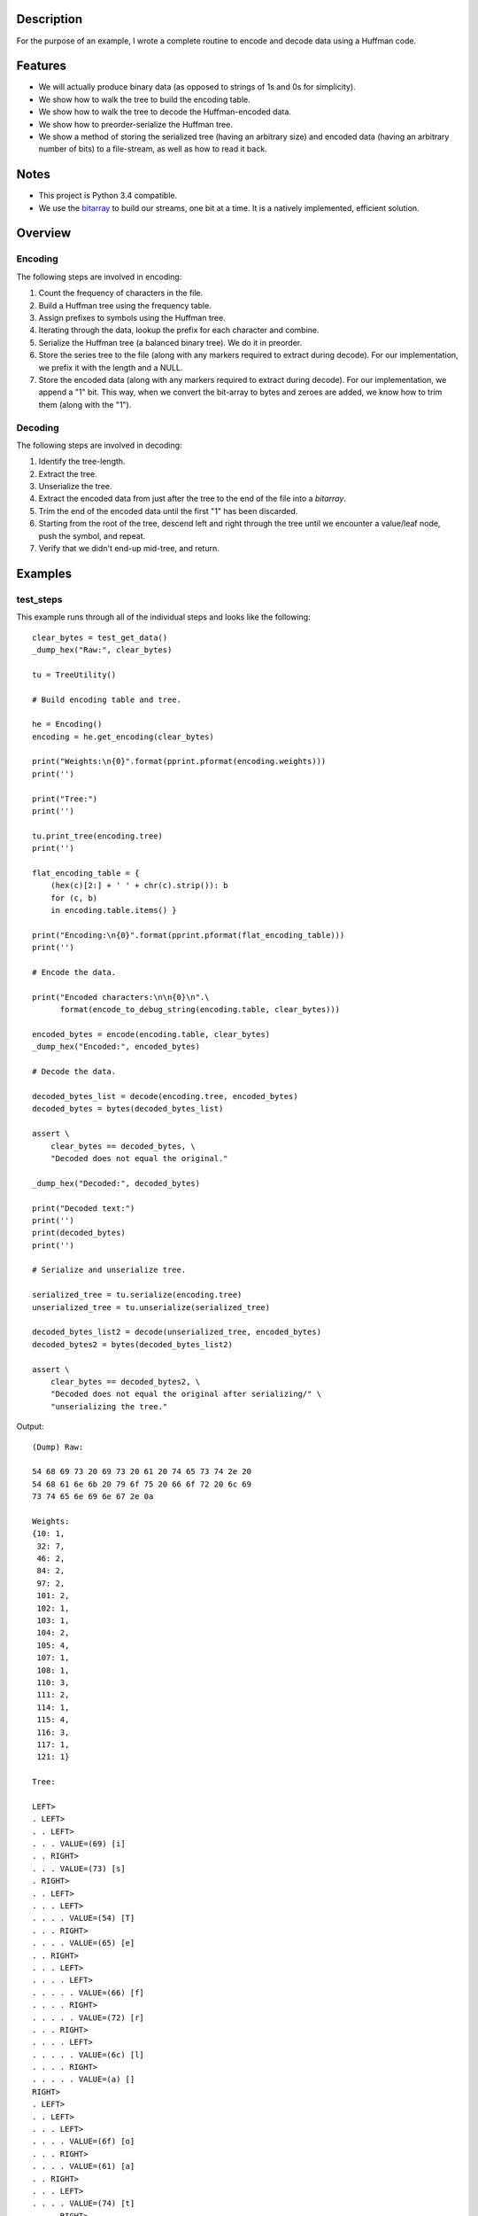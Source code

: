 Description
===========

For the purpose of an example, I wrote a complete routine to encode and decode data using a Huffman code.


Features
========

- We will actually produce binary data (as opposed to strings of 1s and 0s for simplicity).
- We show how to walk the tree to build the encoding table.
- We show how to walk the tree to decode the Huffman-encoded data.
- We show how to preorder-serialize the Huffman tree.
- We show a method of storing the serialized tree (having an arbitrary size) and encoded data (having an arbitrary number of bits) to a file-stream, as well as how to read it back.


Notes
=====

- This project is Python 3.4 compatible.
- We use the `bitarray <https://github.com/ilanschnell/bitarray>`_ to build our streams, one bit at a time. It is a natively implemented, efficient solution.


Overview
========

--------
Encoding
--------

The following steps are involved in encoding:

1. Count the frequency of characters in the file.
2. Build a Huffman tree using the frequency table.
3. Assign prefixes to symbols using the Huffman tree.
4. Iterating through the data, lookup the prefix for each character and combine.
5. Serialize the Huffman tree (a balanced binary tree). We do it in preorder.
6. Store the series tree to the file (along with any markers required to extract during decode). For our implementation, we prefix it with the length and a NULL.
7. Store the encoded data (along with any markers required to extract during decode). For our implementation, we append a "1" bit. This way, when we convert the bit-array to bytes and zeroes are added, we know how to trim them (along with the "1").


--------
Decoding
--------

The following steps are involved in decoding:

1. Identify the tree-length.
2. Extract the tree.
3. Unserialize the tree.
4. Extract the encoded data from just after the tree to the end of the file into a *bitarray*.
5. Trim the end of the encoded data until the first "1" has been discarded.
6. Starting from the root of the tree, descend left and right through the tree until we encounter a value/leaf node, push the symbol, and repeat.
7. Verify that we didn't end-up mid-tree, and return.


Examples
========

----------
test_steps
----------

This example runs through all of the individual steps and looks like the following::

    clear_bytes = test_get_data()
    _dump_hex("Raw:", clear_bytes)

    tu = TreeUtility()

    # Build encoding table and tree.

    he = Encoding()
    encoding = he.get_encoding(clear_bytes)

    print("Weights:\n{0}".format(pprint.pformat(encoding.weights)))
    print('')

    print("Tree:")
    print('')

    tu.print_tree(encoding.tree)
    print('')

    flat_encoding_table = { 
        (hex(c)[2:] + ' ' + chr(c).strip()): b
        for (c, b) 
        in encoding.table.items() }

    print("Encoding:\n{0}".format(pprint.pformat(flat_encoding_table)))
    print('')

    # Encode the data.

    print("Encoded characters:\n\n{0}\n".\
          format(encode_to_debug_string(encoding.table, clear_bytes)))

    encoded_bytes = encode(encoding.table, clear_bytes)
    _dump_hex("Encoded:", encoded_bytes)

    # Decode the data.

    decoded_bytes_list = decode(encoding.tree, encoded_bytes)
    decoded_bytes = bytes(decoded_bytes_list)

    assert \
        clear_bytes == decoded_bytes, \
        "Decoded does not equal the original."

    _dump_hex("Decoded:", decoded_bytes)

    print("Decoded text:")
    print('')
    print(decoded_bytes)
    print('')

    # Serialize and unserialize tree.

    serialized_tree = tu.serialize(encoding.tree)
    unserialized_tree = tu.unserialize(serialized_tree)

    decoded_bytes_list2 = decode(unserialized_tree, encoded_bytes)
    decoded_bytes2 = bytes(decoded_bytes_list2)

    assert \
        clear_bytes == decoded_bytes2, \
        "Decoded does not equal the original after serializing/" \
        "unserializing the tree."

Output::

    (Dump) Raw:

    54 68 69 73 20 69 73 20 61 20 74 65 73 74 2e 20
    54 68 61 6e 6b 20 79 6f 75 20 66 6f 72 20 6c 69
    73 74 65 6e 69 6e 67 2e 0a

    Weights:
    {10: 1,
     32: 7,
     46: 2,
     84: 2,
     97: 2,
     101: 2,
     102: 1,
     103: 1,
     104: 2,
     105: 4,
     107: 1,
     108: 1,
     110: 3,
     111: 2,
     114: 1,
     115: 4,
     116: 3,
     117: 1,
     121: 1}

    Tree:

    LEFT>
    . LEFT>
    . . LEFT>
    . . . VALUE=(69) [i]
    . . RIGHT>
    . . . VALUE=(73) [s]
    . RIGHT>
    . . LEFT>
    . . . LEFT>
    . . . . VALUE=(54) [T]
    . . . RIGHT>
    . . . . VALUE=(65) [e]
    . . RIGHT>
    . . . LEFT>
    . . . . LEFT>
    . . . . . VALUE=(66) [f]
    . . . . RIGHT>
    . . . . . VALUE=(72) [r]
    . . . RIGHT>
    . . . . LEFT>
    . . . . . VALUE=(6c) [l]
    . . . . RIGHT>
    . . . . . VALUE=(a) []
    RIGHT>
    . LEFT>
    . . LEFT>
    . . . LEFT>
    . . . . VALUE=(6f) [o]
    . . . RIGHT>
    . . . . VALUE=(61) [a]
    . . RIGHT>
    . . . LEFT>
    . . . . VALUE=(74) [t]
    . . . RIGHT>
    . . . . VALUE=(6e) [n]
    . RIGHT>
    . . LEFT>
    . . . VALUE=(20) []
    . . RIGHT>
    . . . LEFT>
    . . . . LEFT>
    . . . . . LEFT>
    . . . . . . VALUE=(6b) [k]
    . . . . . RIGHT>
    . . . . . . VALUE=(79) [y]
    . . . . RIGHT>
    . . . . . VALUE=(68) [h]
    . . . RIGHT>
    . . . . LEFT>
    . . . . . VALUE=(2e) [.]
    . . . . RIGHT>
    . . . . . LEFT>
    . . . . . . VALUE=(75) [u]
    . . . . . RIGHT>
    . . . . . . VALUE=(67) [g]

    Encoding:
    {'20 ': bitarray('110'),
     '2e .': bitarray('11110'),
     '54 T': bitarray('0100'),
     '61 a': bitarray('1001'),
     '65 e': bitarray('0101'),
     '66 f': bitarray('01100'),
     '67 g': bitarray('111111'),
     '68 h': bitarray('11101'),
     '69 i': bitarray('000'),
     '6b k': bitarray('111000'),
     '6c l': bitarray('01110'),
     '6e n': bitarray('1011'),
     '6f o': bitarray('1000'),
     '72 r': bitarray('01101'),
     '73 s': bitarray('001'),
     '74 t': bitarray('1010'),
     '75 u': bitarray('111110'),
     '79 y': bitarray('111001'),
     'a ': bitarray('01111')}

    Encoded characters:

    0100 11101 000 001 110 000 001 110 1001 110 1010 0101 001 1010 11110 110 0100 11101 1001 1011 111000 110 111001 1000 111110 110 01100 1000 01101 110 01110 000 001 1010 0101 1011 000 1011 111111 11110 01111

    (Dump) Encoded:

    4e 83 81 d3 a9 4d 7b 27 66 f8 dc c7 d9 90 dc e0
    69 6c 5f fe 7c

    (Dump) Decoded:

    54 68 69 73 20 69 73 20 61 20 74 65 73 74 2e 20
    54 68 61 6e 6b 20 79 6f 75 20 66 6f 72 20 6c 69
    73 74 65 6e 69 6e 67 2e 0a

    Decoded text:

    b'This is a test. Thank you for listening.\n'


-----------------------
test_encode_to_filedata
-----------------------

This example uses some utility functions to build a complete file-image and looks like the following::

    clear_bytes = test_get_data()
    _dump_hex("Clear bytes:", clear_bytes)

    # Build encoding table and tree.

    he = Encoding()
    encoding = he.get_encoding(clear_bytes)

    # Encode the data.

    encoded_bytes = encode(encoding.table, clear_bytes)
    _dump_hex("Encoded bytes:", encoded_bytes)

    # Multiplex to produce raw file-data.

    file_data = encode_with_preamble(encoding.tree, encoded_bytes)
    _dump_hex("Encoded file-data:", file_data)

    # Demultiplex the file-data.

    r = decode_with_preamble(file_data)
    (unserialized_tree, recovered_encoded_bytes) = r
    _dump_hex("Recovered encoded bytes:", recovered_encoded_bytes)

    decoded_bytes = decode(unserialized_tree, recovered_encoded_bytes)
    _dump_hex("Recovered decoded bytes:", decoded_bytes)

    assert \
        clear_bytes == decoded_bytes, \
        "Decoded file-data does not match original."

Output::

    (Dump) Clear bytes:

    54 68 69 73 20 69 73 20 61 20 74 65 73 74 2e 20
    54 68 61 6e 6b 20 79 6f 75 20 66 6f 72 20 6c 69
    73 74 65 6e 69 6e 67 2e 0a

    (Dump) Encoded bytes:

    4e 83 81 d3 a9 4d 7b 27 66 f8 dc c7 d9 90 dc e0
    69 6c 5f fe 7c

    (Dump) Encoded file-data:

    38 00 00 00 00 01 69 01 73 00 00 01 54 01 65 00
    00 01 66 01 72 00 01 6c 01 0a 00 00 00 01 6f 01
    61 00 01 74 01 6e 00 01 20 00 00 00 01 6b 01 79
    01 68 00 01 2e 00 01 75 01 67 4e 83 81 d3 a9 4d
    7b 27 66 f8 dc c7 d9 90 dc e0 69 6c 5f fe 7c

    (Dump) Recovered encoded bytes:

    4e 83 81 d3 a9 4d 7b 27 66 f8 dc c7 d9 90 dc e0
    69 6c 5f fe 7c

    (Dump) Recovered decoded bytes:

    54 68 69 73 20 69 73 20 61 20 74 65 73 74 2e 20
    54 68 61 6e 6b 20 79 6f 75 20 66 6f 72 20 6c 69
    73 74 65 6e 69 6e 67 2e 0a
